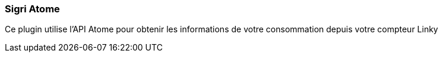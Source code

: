 === Sigri Atome

Ce plugin utilise l'API Atome pour obtenir les informations de votre consommation depuis votre compteur Linky